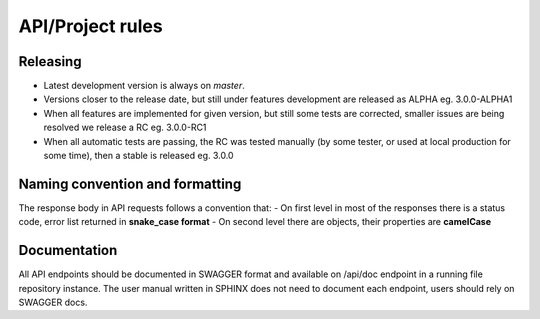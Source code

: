 API/Project rules
=================

Releasing
---------

- Latest development version is always on `master`.
- Versions closer to the release date, but still under features development are released as ALPHA eg. 3.0.0-ALPHA1
- When all features are implemented for given version, but still some tests are corrected, smaller issues are being resolved we release a RC eg. 3.0.0-RC1
- When all automatic tests are passing, the RC was tested manually (by some tester, or used at local production for some time), then a stable is released eg. 3.0.0

Naming convention and formatting
--------------------------------

The response body in API requests follows a convention that:
- On first level in most of the responses there is a status code, error list returned in **snake_case format**
- On second level there are objects, their properties are **camelCase**


Documentation
-------------

All API endpoints should be documented in SWAGGER format and available on /api/doc endpoint in a running file repository instance.
The user manual written in SPHINX does not need to document each endpoint, users should rely on SWAGGER docs.
